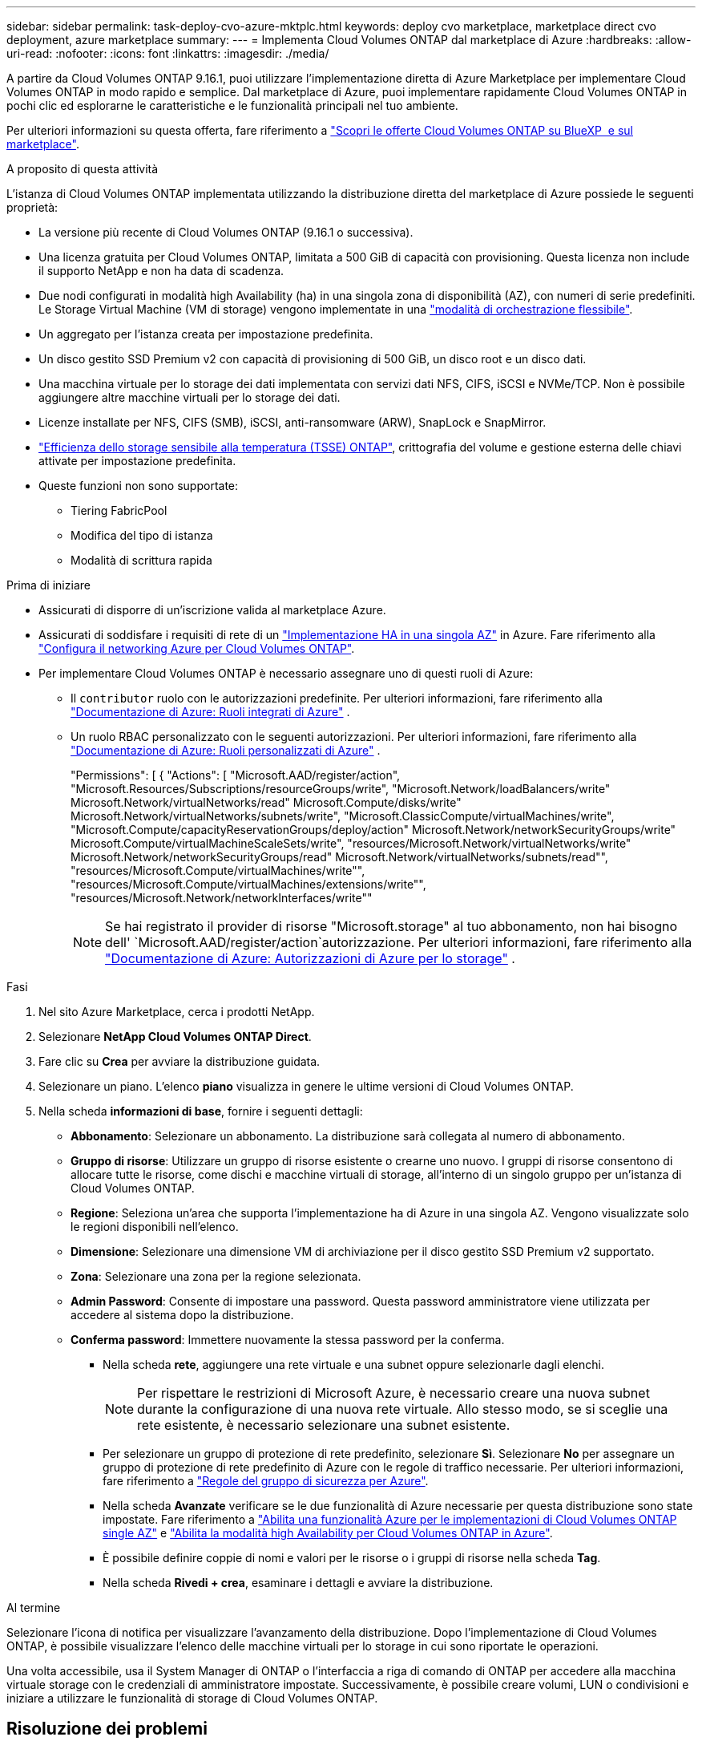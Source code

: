 ---
sidebar: sidebar 
permalink: task-deploy-cvo-azure-mktplc.html 
keywords: deploy cvo marketplace, marketplace direct cvo deployment, azure marketplace 
summary:  
---
= Implementa Cloud Volumes ONTAP dal marketplace di Azure
:hardbreaks:
:allow-uri-read: 
:nofooter: 
:icons: font
:linkattrs: 
:imagesdir: ./media/


[role="lead"]
A partire da Cloud Volumes ONTAP 9.16.1, puoi utilizzare l'implementazione diretta di Azure Marketplace per implementare Cloud Volumes ONTAP in modo rapido e semplice. Dal marketplace di Azure, puoi implementare rapidamente Cloud Volumes ONTAP in pochi clic ed esplorarne le caratteristiche e le funzionalità principali nel tuo ambiente.

Per ulteriori informazioni su questa offerta, fare riferimento a link:concept-azure-mktplace-direct.html["Scopri le offerte Cloud Volumes ONTAP su BlueXP  e sul marketplace"].

.A proposito di questa attività
L'istanza di Cloud Volumes ONTAP implementata utilizzando la distribuzione diretta del marketplace di Azure possiede le seguenti proprietà:

* La versione più recente di Cloud Volumes ONTAP (9.16.1 o successiva).
* Una licenza gratuita per Cloud Volumes ONTAP, limitata a 500 GiB di capacità con provisioning. Questa licenza non include il supporto NetApp e non ha data di scadenza.
* Due nodi configurati in modalità high Availability (ha) in una singola zona di disponibilità (AZ), con numeri di serie predefiniti. Le Storage Virtual Machine (VM di storage) vengono implementate in una link:concept-ha-azure.html#ha-single-availability-zone-configuration-with-shared-managed-disks["modalità di orchestrazione flessibile"].
* Un aggregato per l'istanza creata per impostazione predefinita.
* Un disco gestito SSD Premium v2 con capacità di provisioning di 500 GiB, un disco root e un disco dati.
* Una macchina virtuale per lo storage dei dati implementata con servizi dati NFS, CIFS, iSCSI e NVMe/TCP. Non è possibile aggiungere altre macchine virtuali per lo storage dei dati.
* Licenze installate per NFS, CIFS (SMB), iSCSI, anti-ransomware (ARW), SnapLock e SnapMirror.
* https://docs.netapp.com/us-en/ontap/volumes/enable-temperature-sensitive-efficiency-concept.html["Efficienza dello storage sensibile alla temperatura (TSSE) ONTAP"^], crittografia del volume e gestione esterna delle chiavi attivate per impostazione predefinita.
* Queste funzioni non sono supportate:
+
** Tiering FabricPool
** Modifica del tipo di istanza
** Modalità di scrittura rapida




.Prima di iniziare
* Assicurati di disporre di un'iscrizione valida al marketplace Azure.
* Assicurati di soddisfare i requisiti di rete di un link:concept-ha-azure.html#ha-single-availability-zone-configuration-with-shared-managed-disks["Implementazione HA in una singola AZ"] in Azure. Fare riferimento alla link:reference-networking-azure.html["Configura il networking Azure per Cloud Volumes ONTAP"].
* Per implementare Cloud Volumes ONTAP è necessario assegnare uno di questi ruoli di Azure:
+
** Il `contributor` ruolo con le autorizzazioni predefinite. Per ulteriori informazioni, fare riferimento alla https://learn.microsoft.com/en-us/azure/role-based-access-control/built-in-roles["Documentazione di Azure: Ruoli integrati di Azure"^] .
** Un ruolo RBAC personalizzato con le seguenti autorizzazioni. Per ulteriori informazioni, fare riferimento alla https://learn.microsoft.com/en-us/azure/role-based-access-control/custom-roles["Documentazione di Azure: Ruoli personalizzati di Azure"^] .
+
[]
====
"Permissions": [ { "Actions": [ "Microsoft.AAD/register/action", "Microsoft.Resources/Subscriptions/resourceGroups/write", "Microsoft.Network/loadBalancers/write" Microsoft.Network/virtualNetworks/read" Microsoft.Compute/disks/write" Microsoft.Network/virtualNetworks/subnets/write", "Microsoft.ClassicCompute/virtualMachines/write", "Microsoft.Compute/capacityReservationGroups/deploy/action" Microsoft.Network/networkSecurityGroups/write" Microsoft.Compute/virtualMachineScaleSets/write", "resources/Microsoft.Network/virtualNetworks/write" Microsoft.Network/networkSecurityGroups/read" Microsoft.Network/virtualNetworks/subnets/read"", "resources/Microsoft.Compute/virtualMachines/write"", "resources/Microsoft.Compute/virtualMachines/extensions/write"", "resources/Microsoft.Network/networkInterfaces/write""

====
+

NOTE: Se hai registrato il provider di risorse "Microsoft.storage" al tuo abbonamento, non hai bisogno dell' `Microsoft.AAD/register/action`autorizzazione. Per ulteriori informazioni, fare riferimento alla https://learn.microsoft.com/en-us/azure/role-based-access-control/permissions/storage["Documentazione di Azure: Autorizzazioni di Azure per lo storage"^] .





.Fasi
. Nel sito Azure Marketplace, cerca i prodotti NetApp.
. Selezionare *NetApp Cloud Volumes ONTAP Direct*.
. Fare clic su *Crea* per avviare la distribuzione guidata.
. Selezionare un piano. L'elenco *piano* visualizza in genere le ultime versioni di Cloud Volumes ONTAP.
. Nella scheda *informazioni di base*, fornire i seguenti dettagli:
+
** *Abbonamento*: Selezionare un abbonamento. La distribuzione sarà collegata al numero di abbonamento.
** *Gruppo di risorse*: Utilizzare un gruppo di risorse esistente o crearne uno nuovo. I gruppi di risorse consentono di allocare tutte le risorse, come dischi e macchine virtuali di storage, all'interno di un singolo gruppo per un'istanza di Cloud Volumes ONTAP.
** *Regione*: Seleziona un'area che supporta l'implementazione ha di Azure in una singola AZ. Vengono visualizzate solo le regioni disponibili nell'elenco.
** *Dimensione*: Selezionare una dimensione VM di archiviazione per il disco gestito SSD Premium v2 supportato.
** *Zona*: Selezionare una zona per la regione selezionata.
** *Admin Password*: Consente di impostare una password. Questa password amministratore viene utilizzata per accedere al sistema dopo la distribuzione.
** *Conferma password*: Immettere nuovamente la stessa password per la conferma.
+
*** Nella scheda *rete*, aggiungere una rete virtuale e una subnet oppure selezionarle dagli elenchi.
+

NOTE: Per rispettare le restrizioni di Microsoft Azure, è necessario creare una nuova subnet durante la configurazione di una nuova rete virtuale. Allo stesso modo, se si sceglie una rete esistente, è necessario selezionare una subnet esistente.

*** Per selezionare un gruppo di protezione di rete predefinito, selezionare *Sì*. Selezionare *No* per assegnare un gruppo di protezione di rete predefinito di Azure con le regole di traffico necessarie. Per ulteriori informazioni, fare riferimento a link:reference-networking-azure.html#security-group-rules["Regole del gruppo di sicurezza per Azure"].
*** Nella scheda *Avanzate* verificare se le due funzionalità di Azure necessarie per questa distribuzione sono state impostate. Fare riferimento a link:task-saz-feature.html["Abilita una funzionalità Azure per le implementazioni di Cloud Volumes ONTAP single AZ"] e link:task-azure-high-availability-mode.html["Abilita la modalità high Availability per Cloud Volumes ONTAP in Azure"].
*** È possibile definire coppie di nomi e valori per le risorse o i gruppi di risorse nella scheda *Tag*.
*** Nella scheda *Rivedi + crea*, esaminare i dettagli e avviare la distribuzione.






.Al termine
Selezionare l'icona di notifica per visualizzare l'avanzamento della distribuzione. Dopo l'implementazione di Cloud Volumes ONTAP, è possibile visualizzare l'elenco delle macchine virtuali per lo storage in cui sono riportate le operazioni.

Una volta accessibile, usa il System Manager di ONTAP o l'interfaccia a riga di comando di ONTAP per accedere alla macchina virtuale storage con le credenziali di amministratore impostate. Successivamente, è possibile creare volumi, LUN o condivisioni e iniziare a utilizzare le funzionalità di storage di Cloud Volumes ONTAP.



== Risoluzione dei problemi

Le implementazioni Cloud Volumes ONTAP realizzate direttamente attraverso il marketplace Azure non includono il supporto di NetApp. In caso di problemi durante l'implementazione, puoi eseguire il troubleshooting e risolverli in maniera indipendente.

.Fasi
. Sul sito di Azure Marketplace, andare a *Diagnostica di avvio > Registro seriale*.
. Scaricare e analizzare i registri seriali.
. Consultare la documentazione del prodotto e gli articoli della Knowledge base (KB) per la risoluzione dei problemi.
+
** https://learn.microsoft.com/en-us/partner-center/["Documentazione del marketplace di Azure"]
** https://www.netapp.com/support-and-training/documentation/["Documentazione NetApp"]
** https://kb.netapp.com/["Articoli della KB di NetApp"]




.Link correlati
Fare riferimento alla documentazione di ONTAP per ulteriori informazioni sulla creazione dello storage:

* https://docs.netapp.com/us-en/ontap/volumes/create-volume-task.html["Creare volumi per NFS"^]
* https://docs.netapp.com/us-en/ontap-cli/lun-create.html["Creare LUN per iSCSI"^]
* https://docs.netapp.com/us-en/ontap-cli/vserver-cifs-share-create.html["Crea condivisioni per CIFS"^]

